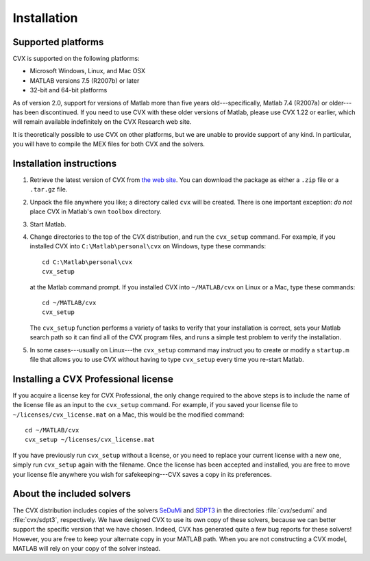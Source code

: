 .. index::
	single: Installation
	single: CVX; installing

.. _install:

============
Installation
============
	
Supported platforms
-------------------

.. index::
	single: Platforms
	single: Matlab; versions
	single: Windows
	single: Linux
	single: Mac

CVX is supported on the following platforms:

* Microsoft Windows, Linux, and Mac OSX
* MATLAB versions 7.5 (R2007b) or later
* 32-bit and 64-bit platforms

As of version 2.0, support for versions of Matlab more than five years old---specifically,
Matlab 7.4 (R2007a) or older---has been discontinued. If you need to use CVX with these 
older versions of Matlab, please use CVX 1.22 or earlier, which will remain available
indefinitely on the CVX Research web site.

It is theoretically possible to use CVX on other platforms, but we are
unable to provide support of any kind. In particular, you will have to compile 
the MEX files for both CVX and the solvers.

Installation instructions
-------------------------

.. index:: cvx_setup

1. Retrieve the latest version of CVX from `the web site <http://cvxr.com/cvx/download>`_.
   You can download the package as either a ``.zip`` file or a ``.tar.gz`` file.

2. Unpack the file anywhere you like; a directory called ``cvx`` will be
   created. There is one important exception: *do not* place CVX in Matlab's
   own ``toolbox`` directory.

3. Start Matlab.

4. Change directories to the top of the CVX distribution, and run  the ``cvx_setup``
   command. For example, if you installed CVX into ``C:\Matlab\personal\cvx`` on
   Windows, type these commands:

   ::

       cd C:\Matlab\personal\cvx
       cvx_setup

   at the Matlab command prompt. If you installed CVX into
   ``~/MATLAB/cvx`` on Linux or a Mac, type these commands:
   
   ::

       cd ~/MATLAB/cvx
       cvx_setup
       
   The ``cvx_setup`` function performs a variety of tasks to verify that your 
   installation is correct, sets your Matlab search path so it can find all of the CVX 
   program files, and runs a simple test problem to verify the installation.       
       
5. In some cases---usually on Linux---the ``cvx_setup`` command may instruct you to 
   create or modify a ``startup.m`` file that allows you to use CVX without having
   to type ``cvx_setup`` every time you re-start Matlab.

.. index:: License; installing
   
Installing a CVX Professional license
--------------------------------------

If you acquire a license key for CVX Professional, the only change required to the above
steps is to include the name of the license file as an input to the ``cvx_setup`` command.
For example, if you saved your license file to ``~/licenses/cvx_license.mat`` on a Mac,
this would be the modified command:

::

       cd ~/MATLAB/cvx
       cvx_setup ~/licenses/cvx_license.mat
       
If you have previously run ``cvx_setup`` without a license, or you need to replace your
current license with a new one, simply run ``cvx_setup`` again with the filename.
Once the license has been accepted and installed, you are free to move your license 
file anywhere you wish for safekeeping---CVX saves a copy in its preferences.

.. index::
	single: SeDuMi
	single: Solvers; SeDuMi
	single: SDPT3
	single: Solvers; SDPT3
	single: Solvers; included
	single: Solvers

About the included solvers
---------------------------

The CVX distribution includes copies of the solvers 
`SeDuMi <http://sedumi.ie.lehigh.edu/>`_
and 
`SDPT3 <http://www.math.nus.edu.sg/~mattohkc/sdpt3.html>`_
in the directories :file:`cvx/sedumi` and :file:`cvx/sdpt3`, respectively. We have
designed CVX to use its own copy of these solvers, because we can better support the 
specific version that we have chosen. Indeed, CVX has generated quite a few bug reports
for these solvers! However, you are free to keep your alternate copy in your
MATLAB path. When you are not constructing a CVX model, MATLAB will rely on your
copy of the solver instead.

